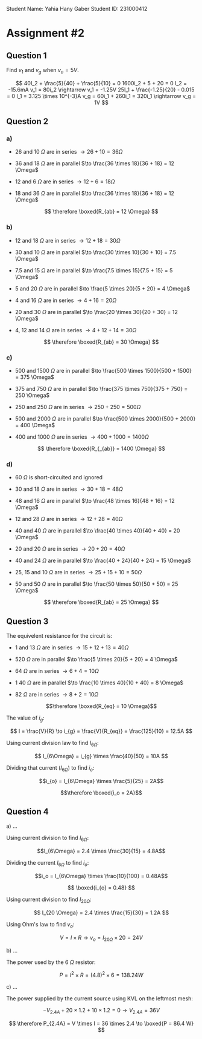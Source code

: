 Student Name: Yahia Hany Gaber 
Student ID: 231000412

* Assignment #2

** Question 1

   Find $v_1$ and $v_g$ when $v_o = 5V$.

   $$
   40I_2 + \frac{5}{40} + \frac{5}{10} = 0
   1600i_2 + 5 + 20 = 0
   I_2 = -15.6mA

   v_1 = 80i_2 \rightarrow v_1 = -1.25V
   25I_1 + \frac{-1.25}{20} - 0.015 = 0
   I_1 = 3.125 \times 10^{-3}A
   v_g = 60i_1 + 260i_1 = 320i_1 \rightarrow v_g = 1V
   $$

** Question 2

*** a)

    - 26 and 10 $\Omega$ are in series $\to 26 + 10 = 36 \Omega$

    - 36 and 18 $\Omega$ are in parallel $\to \frac{36 \times 18}{36 + 18} = 12 \Omega$

    - 12 and 6 $\Omega$ are in series $\to 12 + 6 = 18 \Omega$

    - 18 and 36 $\Omega$ are in parallel $\to \frac{36 \times 18}{36 + 18} = 12 \Omega$

    $$
    \therefore \boxed{R_{ab} = 12 \Omega}
    $$

*** b)

    - 12 and 18 $\Omega$ are in series $\to 12 + 18 = 30 \Omega$

    - 30 and 10 $\Omega$ are in parallel $\to \frac{30 \times 10}{30 + 10} = 7.5 \Omega$

    - 7.5 and 15 $\Omega$ are in parallel $\to \frac{7.5 \times 15}{7.5 + 15} = 5 \Omega$

    - 5 and 20 $\Omega$ are in parallel $\to \frac{5 \times 20}{5 + 20} = 4 \Omega$

    - 4 and 16 $\Omega$ are in series $\to 4 + 16 = 20 \Omega$

    - 20 and 30 $\Omega$ are in parallel $\to \frac{20 \times 30}{20 + 30} = 12 \Omega$

    - 4, 12 and 14 $\Omega$ are in series $\to 4 + 12 + 14 = 30 \Omega$

    $$
    \therefore \boxed{R_{ab} = 30 \Omega}
    $$

*** c)

    - 500 and 1500 $\Omega$ are in parallel $\to \frac{500 \times 1500}{500 + 1500} = 375 \Omega$

    - 375 and 750 $\Omega$ are in parallel $\to \frac{375 \times 750}{375 + 750} = 250 \Omega$

    - 250 and 250 $\Omega$ are in series $\to 250 + 250 = 500 \Omega$

    - 500 and 2000 $\Omega$ are in parallel $\to \frac{500 \times 2000}{500 + 2000} = 400 \Omega$

    - 400 and 1000 $\Omega$ are in series $\to 400 + 1000 = 1400 \Omega$

    $$
    \therefore \boxed{R_{_{ab}} = 1400 \Omega}
    $$

*** d)

    - 60 $\Omega$ is short-circuited and ignored

    - 30 and 18 $\Omega$ are in series $\to 30 + 18 = 48 \Omega$

    - 48 and 16 $\Omega$ are in parallel $\to \frac{48 \times 16}{48 + 16} = 12 \Omega$

    - 12 and 28 $\Omega$ are in series $\to 12 + 28 = 40 \Omega$

    - 40 and 40 $\Omega$ are in parallel $\to \frac{40 \times 40}{40 + 40} = 20 \Omega$

    - 20 and 20 $\Omega$ are in series $\to 20 + 20 = 40 \Omega$

    - 40 and 24 $\Omega$ are in parallel $\to \frac{40 + 24}{40 + 24} = 15 \Omega$

    - 25, 15 and 10 $\Omega$ are in series $\to 25 + 15 + 10 = 50 \Omega$

    - 50 and 50 $\Omega$ are in parallel $\to \frac{50 \times 50}{50 + 50} = 25 \Omega$

    $$
    \therefore \boxed{R_{ab} = 25 \Omega}
    $$

** Question 3

  The equivelent resistance for the circuit is:

  - 1 and 13 $\Omega$ are in series $\to 15 + 12 + 13 = 40 \Omega$

  - 520 $\Omega$ are in parallel $\to \frac{5 \times 20}{5 + 20} = 4 \Omega$

  - 64 $\Omega$ are in series $\to 6 + 4 = 10 \Omega$

  - 1 40 $\Omega$ are in parallel $\to \frac{10 \times 40}{10 + 40} = 8 \Omega$

  - 82 $\Omega$ are in series $\to 8 + 2 = 10 \Omega$

  $$\therefore \boxed{R_{eq} = 10 \Omega}$$

  The value of $i_g$:

    $$
    I = \frac{V}{R} \to i_{g} = \frac{V}{R_{eq}} = \frac{125}{10} = 12.5A
    $$

    Using current division law to find $I_{6 \Omega}$:

    $$
    I_{6\Omega} = i_{g} \times \frac{40}{50} = 10A
    $$

Dividing that current ($I_{6\Omega}$) to find $i_o$:

$$i_{o} = I_{6\Omega} \times \frac{5}{25} = 2A$$

$$\therefore \boxed{i_o = 2A}$$

** Question 4

  a) ...

    Using current division to find $I_{6\Omega}$:

    $$I_{6\Omega} = 2.4 \times \frac{30}{15} = 4.8A$$

    Dividing the current $I_{6\Omega}$ to find $i_o$:

    $$i_o = I_{6\Omega} \times \frac{10}{100} = 0.48A$$

    $$
    \boxed{i_{o} = 0.48}
    $$

    Using current division to find $I_{20\Omega}$:

    $$
    I_{20 \Omega} = 2.4 \times \frac{15}{30} = 1.2A
    $$

    Using Ohm's law to find $v_o$:

    $$
    V = I \times R \to v_{o} = I_{20\Omega} \times 20 = 24V
    $$

  b) ...

    The power used by the 6 $\Omega$ resistor:

    $$
    P = I^2 \times R = (4.8)^2 \times 6 = 138.24 W
    $$

  c) ...

    The power supplied by the current source using KVL on the leftmost mesh:

      $$
      -V_{2.4A} + 20 \times 1.2 + 10 \times 1.2 = 0 \to V_{2.4A} = 36V
      $$

    $$
    \therefore P_{2.4A} = V \times I = 36 \times 2.4 \to \boxed{P = 86.4 W}
    $$
